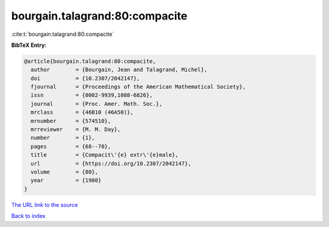 bourgain.talagrand:80:compacite
===============================

:cite:t:`bourgain.talagrand:80:compacite`

**BibTeX Entry:**

.. code-block:: bibtex

   @article{bourgain.talagrand:80:compacite,
     author        = {Bourgain, Jean and Talagrand, Michel},
     doi           = {10.2307/2042147},
     fjournal      = {Proceedings of the American Mathematical Society},
     issn          = {0002-9939,1088-6826},
     journal       = {Proc. Amer. Math. Soc.},
     mrclass       = {46B10 (46A50)},
     mrnumber      = {574510},
     mrreviewer    = {M. M. Day},
     number        = {1},
     pages         = {68--70},
     title         = {Compacit\'{e} extr\'{e}male},
     url           = {https://doi.org/10.2307/2042147},
     volume        = {80},
     year          = {1980}
   }

`The URL link to the source <https://doi.org/10.2307/2042147>`__


`Back to index <../By-Cite-Keys.html>`__
